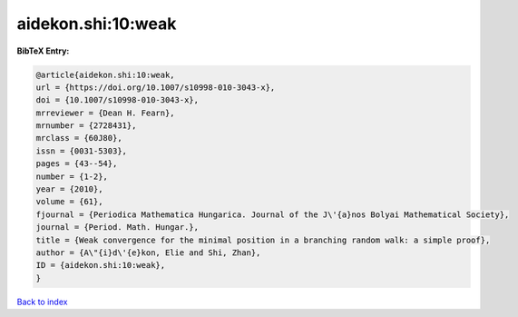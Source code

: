 aidekon.shi:10:weak
===================

.. :cite:t:`aidekon.shi:10:weak`

.. bibliography:: ../../All.bib

**BibTeX Entry:**

.. code-block:: bibtex

   @article{aidekon.shi:10:weak,
   url = {https://doi.org/10.1007/s10998-010-3043-x},
   doi = {10.1007/s10998-010-3043-x},
   mrreviewer = {Dean H. Fearn},
   mrnumber = {2728431},
   mrclass = {60J80},
   issn = {0031-5303},
   pages = {43--54},
   number = {1-2},
   year = {2010},
   volume = {61},
   fjournal = {Periodica Mathematica Hungarica. Journal of the J\'{a}nos Bolyai Mathematical Society},
   journal = {Period. Math. Hungar.},
   title = {Weak convergence for the minimal position in a branching random walk: a simple proof},
   author = {A\"{i}d\'{e}kon, Elie and Shi, Zhan},
   ID = {aidekon.shi:10:weak},
   }

`Back to index <../index>`_
